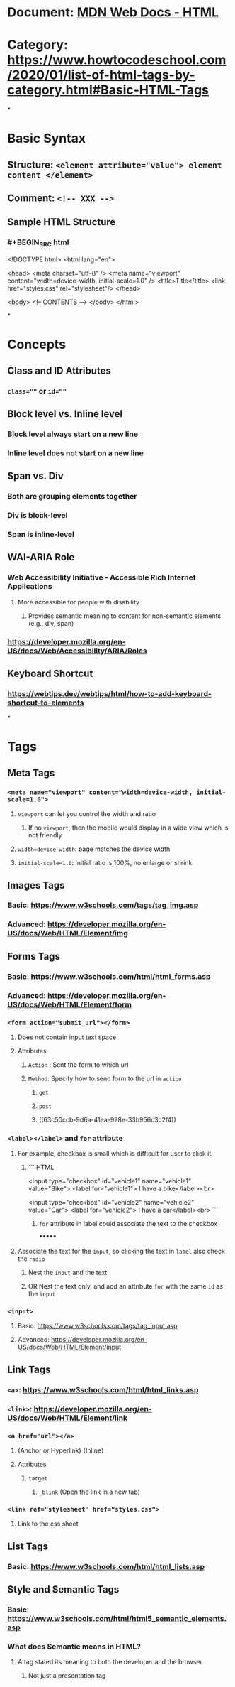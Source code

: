 * Document: [[https://developer.mozilla.org/en-US/docs/Web/HTML][MDN Web Docs - HTML]]
* Category: https://www.howtocodeschool.com/2020/01/list-of-html-tags-by-category.html#Basic-HTML-Tags
*
* *Basic Syntax*
** Structure: ~<element attribute="value"> element content </element>~
** Comment: ~<!-- XXX -->~
** Sample HTML Structure
*** #+BEGIN_SRC html
<!DOCTYPE html>
<html lang="en">
  
  <head>
    <meta charset="utf-8" />
    <meta name="viewport" content="width=device-width, initial-scale=1.0" />
    <title>Title</title>
    <link href="styles.css" rel="stylesheet"/>
  </head>
  
  <body>
    <!-- CONTENTS -->
  </body>
</html>
#+END_SRC
*
* *Concepts*
** Class and ID Attributes
:PROPERTIES:
:collapsed: true
:END:
*** ~class=""~ or ~id=""~
** Block level vs. Inline level
:PROPERTIES:
:collapsed: true
:END:
*** Block level always start on a new line
*** Inline level does not start on a new line
** Span vs. Div
:PROPERTIES:
:collapsed: true
:END:
*** Both are grouping elements together
*** Div is block-level
*** Span is inline-level
** WAI-ARIA Role
:PROPERTIES:
:END:
*** Web Accessibility Initiative - Accessible Rich Internet Applications
**** More accessible for people with disability
***** Provides semantic meaning to content for non-semantic elements (e.g., div, span)
*** https://developer.mozilla.org/en-US/docs/Web/Accessibility/ARIA/Roles
** Keyboard Shortcut
*** https://webtips.dev/webtips/html/how-to-add-keyboard-shortcut-to-elements
*
* *Tags*
** *Meta Tags*
:PROPERTIES:
:END:
*** ~<meta name="viewport" content="width=device-width, initial-scale=1.0">~
:PROPERTIES:
:collapsed: true
:END:
**** ~viewport~ can let you control the width and ratio
***** If no ~viewport~, then the mobile would display in a wide view which is not friendly
**** ~width=device-width~: page matches the device width
**** ~initial-scale=1.0~: Initial ratio is 100%, no enlarge or shrink
** *Images Tags*
:PROPERTIES:
:END:
*** Basic: https://www.w3schools.com/tags/tag_img.asp
*** Advanced: https://developer.mozilla.org/en-US/docs/Web/HTML/Element/img
** *Forms Tags*
:PROPERTIES:
:END:
*** Basic: https://www.w3schools.com/html/html_forms.asp
*** Advanced: https://developer.mozilla.org/en-US/docs/Web/HTML/Element/form
*** ~<form action="submit_url"></form>~
:PROPERTIES:
:collapsed: true
:END:
**** Does not contain input text space
**** Attributes
***** ~Action~ : Sent the form to which url
***** ~Method~: Specify how to send form to the url in ~action~
****** ~get~
****** ~post~
****** ((63c50ccb-9d6a-41ea-928e-33b956c3c2f4))
*** ~<label></label>~ and ~for~ attribute
**** For example, checkbox is small which is difficult for user to click it.
***** ``` HTML
<input type="checkbox" id="vehicle1" name="vehicle1" value="Bike">
<label for="vehicle1"> I have a bike</label><br>

<input type="checkbox" id="vehicle2" name="vehicle2" value="Car">
<label for="vehicle2"> I have a car</label><br>
```
****** ~for~ attribute in label could associate the text to the checkbox
*******
**** Associate the text for the ~input~, so clicking the text in ~label~ also check the ~radio~
***** Nest the ~input~ and the text
***** OR Nest the text only, and add an attribute ~for~ with the same ~id~ as the ~input~
*** ~<input>~
:PROPERTIES:
:collapsed: true
:END:
**** Basic: https://www.w3schools.com/tags/tag_input.asp
**** Advanced: https://developer.mozilla.org/en-US/docs/Web/HTML/Element/input
** *Link Tags*
:PROPERTIES:
:END:
*** ~<a>~: https://www.w3schools.com/html/html_links.asp
*** ~<link>~: https://developer.mozilla.org/en-US/docs/Web/HTML/Element/link
*** ~<a href="url"></a>~
:PROPERTIES:
:collapsed: true
:END:
**** (Anchor or Hyperlink) {Inline}
**** Attributes
***** ~target~
****** ~_blink~ (Open the link in a new tab)
*** ~<link ref="stylesheet" href="styles.css">~
:PROPERTIES:
:collapsed: true
:END:
**** Link to the css sheet
** *List Tags*
:PROPERTIES:
:END:
*** Basic: https://www.w3schools.com/html/html_lists.asp
** *Style and Semantic Tags*
*** Basic: https://www.w3schools.com/html/html5_semantic_elements.asp
*** What does Semantic means in HTML?
:PROPERTIES:
:collapsed: true
:END:
**** A tag stated its meaning to both the developer and the browser
***** Not just a presentation tag